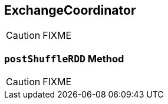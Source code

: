 == [[ExchangeCoordinator]] ExchangeCoordinator

CAUTION: FIXME

=== [[postShuffleRDD]] `postShuffleRDD` Method

CAUTION: FIXME
